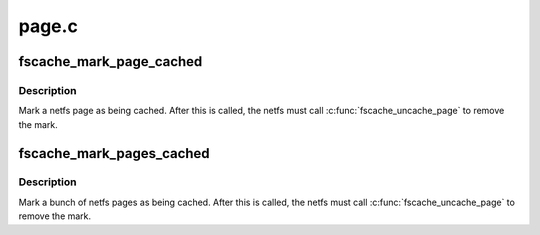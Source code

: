 .. -*- coding: utf-8; mode: rst -*-

======
page.c
======


.. _`fscache_mark_page_cached`:

fscache_mark_page_cached
========================

.. c:function:: void fscache_mark_page_cached (struct fscache_retrieval *op, struct page *page)

    Mark a page as being cached

    :param struct fscache_retrieval \*op:
        The retrieval op pages are being marked for

    :param struct page \*page:
        The page to be marked



.. _`fscache_mark_page_cached.description`:

Description
-----------

Mark a netfs page as being cached.  After this is called, the netfs
must call :c:func:`fscache_uncache_page` to remove the mark.



.. _`fscache_mark_pages_cached`:

fscache_mark_pages_cached
=========================

.. c:function:: void fscache_mark_pages_cached (struct fscache_retrieval *op, struct pagevec *pagevec)

    Mark pages as being cached

    :param struct fscache_retrieval \*op:
        The retrieval op pages are being marked for

    :param struct pagevec \*pagevec:
        The pages to be marked



.. _`fscache_mark_pages_cached.description`:

Description
-----------

Mark a bunch of netfs pages as being cached.  After this is called,
the netfs must call :c:func:`fscache_uncache_page` to remove the mark.

